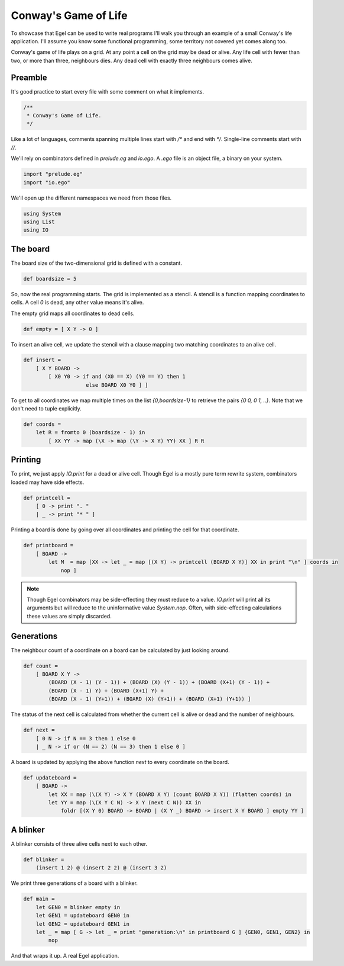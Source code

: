 Conway's Game of Life
=====================

To showcase that Egel can be used to write real
programs I'll walk you through an example of 
a small Conway's life application. I'll assume you
know some functional programming, some territory not
covered yet comes along too.

Conway's game of life plays on a grid. At any point
a cell on the grid may be dead or alive. Any life
cell with fewer than two, or more than three,
neighbours dies. Any dead cell with exactly three
neighbours comes alive.

Preamble
--------

It's good practice to start every file with some
comment on what it implements.

.. code-block:: egel

    /**
     * Conway's Game of Life.
     */

Like a lot of languages, comments spanning multiple
lines start with `/*` and end with `*/`. Single-line
comments start with `//`.

We'll rely on combinators defined in `prelude.eg` and
`io.ego`. A `.ego` file is an object file, a binary
on your system.

.. code-block:: egel

    import "prelude.eg"
    import "io.ego"

We'll open up the different namespaces we need from
those files.

.. code-block:: egel

    using System
    using List
    using IO

The board
---------

The board size of the two-dimensional grid is defined
with a constant.

.. code-block:: egel

    def boardsize = 5

So, now the real programming starts. The grid is implemented
as a stencil. A stencil is a function mapping coordinates to
cells. A cell `0` is dead, any other value means it's alive.

The empty grid maps all coordinates to dead cells.

.. code-block:: egel

    def empty = [ X Y -> 0 ]

To insert an alive cell, we update the stencil with a clause
mapping two matching coordinates to an alive cell.

.. code-block:: egel

    def insert =
        [ X Y BOARD -> 
            [ X0 Y0 -> if and (X0 == X) (Y0 == Y) then 1
                        else BOARD X0 Y0 ] ]

To get to all coordinates we map multiple times on the list
`{0,boardsize-1}` to retrieve the pairs `{0 0, 0 1, ..}`.
Note that we don't need to tuple explicitly.

.. code-block:: egel

    def coords =
        let R = fromto 0 (boardsize - 1) in
            [ XX YY -> map (\X -> map (\Y -> X Y) YY) XX ] R R

Printing
--------

To print, we just apply `IO.print` for a dead or alive cell.
Though Egel is a mostly pure term rewrite system, combinators loaded may
have side effects.

.. code-block:: egel

    def printcell =
        [ 0 -> print ". "
        | _ -> print "* " ]

Printing a board is done by going over all coordinates and printing the
cell for that coordinate.

.. code-block:: egel

    def printboard =
        [ BOARD ->
            let M  = map [XX -> let _ = map [(X Y) -> printcell (BOARD X Y)] XX in print "\n" ] coords in
                nop ]


.. note:: 

    Though Egel combinators may be side-effecting they must reduce to a value.
    `IO.print` will print all its arguments but will reduce to the uninformative
    value `System.nop`. Often, with side-effecting calculations these values
    are simply discarded.

Generations
-----------

The neighbour count of a coordinate on a board can be calculated by just
looking around.

.. code-block:: egel

    def count =
        [ BOARD X Y ->
            (BOARD (X - 1) (Y - 1)) + (BOARD (X) (Y - 1)) + (BOARD (X+1) (Y - 1)) +
            (BOARD (X - 1) Y) + (BOARD (X+1) Y) +
            (BOARD (X - 1) (Y+1)) + (BOARD (X) (Y+1)) + (BOARD (X+1) (Y+1)) ]

The status of the next cell is calculated from whether the current cell
is alive or dead and the number of neighbours.

.. code-block:: egel

    def next =
        [ 0 N -> if N == 3 then 1 else 0
        | _ N -> if or (N == 2) (N == 3) then 1 else 0 ]

A board is updated by applying the above function `next` to every coordinate
on the board.

.. code-block:: egel

    def updateboard =
        [ BOARD ->
            let XX = map (\(X Y) -> X Y (BOARD X Y) (count BOARD X Y)) (flatten coords) in
            let YY = map (\(X Y C N) -> X Y (next C N)) XX in
                foldr [(X Y 0) BOARD -> BOARD | (X Y _) BOARD -> insert X Y BOARD ] empty YY ]

A blinker
---------

A blinker consists of three alive cells next to each other.

.. code-block:: egel

    def blinker =
        (insert 1 2) @ (insert 2 2) @ (insert 3 2)

We print three generations of a board with a blinker.

.. code-block:: egel

    def main = 
        let GEN0 = blinker empty in
        let GEN1 = updateboard GEN0 in
        let GEN2 = updateboard GEN1 in
        let _ = map [ G -> let _ = print "generation:\n" in printboard G ] {GEN0, GEN1, GEN2} in
            nop

And that wraps it up. A real Egel application.

